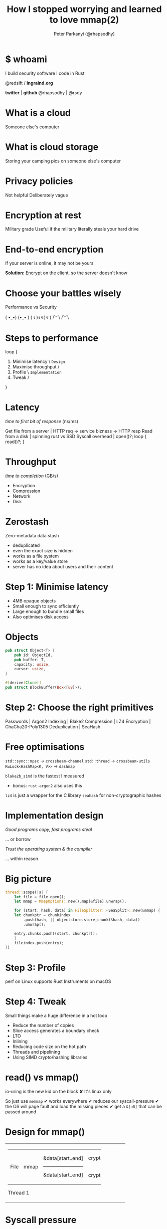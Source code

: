 #+Title: How I stopped worrying and learned to love mmap(2)
#+Author: Peter Parkanyi (@rhapsodhy)
#+EPRESENT_FRAME_LEVEL: 1

* $ whoami

I build security software
I code in Rust

@redsift / *ingraind.org*

   *twitter* | *github*
@rhapsodhy | @rsdy

* What is a cloud

Someone else's computer

* What is cloud storage 
  
Storing your camping pics on someone else's computer

* Privacy policies

Not helpful
Deliberately vague

* Encryption at rest

Military grade
Useful if the military literally steals your hard drive

* End-to-end encryption
  
If your server is online, it may not be yours

*Solution:*
Encrypt on the client, so the server doesn't know

* Choose your battles wisely

Performance vs Security

  ( •_•)        (•_• ) 
  ( ง )ง        ୧( ୧ )
  /︶\            /︶\

* Steps to performance

loop {
    1. Minimise latency     \  ~Design~
    2. Maximise throughput  /
    3. Profile              \  ~Implementation~
    4. Tweak                /
}

* Latency

/time to first bit of response/ (ns/ms)

Get file from a server | HTTP req -> service bizness -> HTTP resp
Read from a disk       | spinning rust vs SSD
Syscall overhead       | open()?; loop { read()?; }

* Throughput
  
/time to completion/ (GB/s)

 - Encryption
 - Compression
 - Network
 - Disk

* Zerostash
  
Zero-metadata data stash

 - deduplicated
 - even the exact size is hidden
 - works as a file system
 - works as a key/value store
 - server has no idea about users and their content
   
* Step 1: Minimise latency

 - 4MB opaque objects
 - Small enough to sync efficiently
 - Large enough to bundle small files
 - Also optimises disk access

* Objects
  
#+BEGIN_SRC rust
pub struct Object<T> {
    pub id: ObjectId,
    pub buffer: T,
    capacity: usize,
    cursor: usize,
}

#[derive(Clone)]
pub struct BlockBuffer(Box<[u8]>);
#+END_SRC

* Step 2: Choose the right primitives
  
Passwords     | Argon2
Indexing      | Blake2
Compression   | LZ4
Encryption    | ChaCha20-Poly1305
Deduplication | SeaHash

* Free optimisations

~std::sync::mpsc~       -> ~crossbeam-channel~
~std::thread~           -> ~crossbeam-utils~
~RwLock<HashMap<K, V>>~ -> ~dashmap~

~blake2b_simd~ is the fastest I measured 
 - bonus: ~rust-argon2~ also uses this

~lz4~ is just a wrapper for the C library
~seahash~ for non-cryptographic hashes

* Implementation design

/Good programs copy, fast programs steal/

... or borrow

/Trust the operating system & the compiler/

... within reason

* Big picture

#+BEGIN_SRC rust
thread::scope(|s| {
    let file = file.open();
    let mmap = MmapOptions::new().map(&file).unwrap();

    for (start, hash, data) in FileSplitter::<SeaSplit>::new(&mmap) {
	let chunkptr = chunkindex
	    .push(hash, || objectstore.store_chunk(&hash, data))
	    .unwrap();

	entry.chunks.push((start, chunkptr));
    }
    fileindex.push(entry);
})
#+END_SRC

* Step 3: Profile
  
perf on Linux supports Rust
Instruments on macOS

[[file:instruments.png]]
  
* Step 4: Tweak
  
Small things make a huge difference in a hot loop

 - Reduce the number of copies
 - Slice access generates a boundary check
 - LTO
 - Inlining
 - Reducing code size on the hot path
 - Threads and pipelining
 - Using SIMD crypto/hashing libraries
  
* read() vs mmap()

io-uring is the new kid on the block
 ✘ It's linux only

So just use ~memmap~
 ✔ works everywhere
 ✔ reduces our syscall-pressure
 ✔ the OS will page fault and load the missing pieces
 ✔ get a ~&[u8]~ that can be passed around
 
* Design for mmap()
  
+-------------------------------------------------------------+
| +--------------+-------------+-------------------+--------+ |
| |              |             | &data[start..end] | crypto | |
| | File         | mmap        |-------------------+--------+ |
| |              |             | &data[start..end] | crypto | |
| +--------------+-------------+-------------------+--------+ |
|                                                             |
| Thread 1                                                    |
+-------------------------------------------------------------+ 

* Syscall pressure

[[file:instruments-syscall.png]]

* Copy of a copy of a copy

Copying data is expensive

We could just pass around a ~&[u8]~ and use slices inside

Then copy when we must

* Slicing a slice

When you access a slice, Rust generates a boundary check
 - (Unless you ~assert!()~ on the code path)

Slicing a slice on the hot path will reduce your performance

#+BEGIN_SRC rust
#[inline]
fn inner(data: &[u8], size: usize) {
  let data = data[0..size];
  ...
}

fn outer() {
  let data: &[u8] = get_data();
  inner(data);
}
#+END_SRC

* Cache lines

To get fast code, you want to reduce your hot path size
~#[inline]~ code to avoid function calls

*Gotchas:* 
Excessive inlining will increase your instruction size
 - And ruins your instruction cache

*Pro tip:* the boundary check + panic code is kinda big

* A Tale of Two Threads

Keeping data on the same thread avoids a context switch
However, you can't predict a page fault

[[file:instruments-threads.png]]

^^ That's what I/O latency looks like
(And probably cache misses)

* Arc all the things
  
Reduces the number of copies, cleans up when done
  
#+BEGIN_SRC rust
pub type ReadObject = Object<ReadBuffer>;

#[derive(Clone)]
pub struct Directory {
    target: Arc<PathBuf>,
    read_lru: Arc<Mutex<LruCache<ObjectId, Arc<ReadObject>>>>,
}
#+END_SRC

* Cargo.toml

#+BEGIN_SRC toml
[profile.release]
panic = "abort"
lto = true
opt-level = 3
#+END_SRC

Around 30% best case speedup

* The elephant in the cloud

I have not tried ~async~ on this project.

My *expectation* is that splitting the pipeline
          will help increase CPU utilisation

But I've already measured 700-1000 MB/s
          on lots of small files

* Thx & Q&A
  
me@rhapsodhy.hu

twitter.com/rhapsodhy

github.com/rsdy/zerostash
